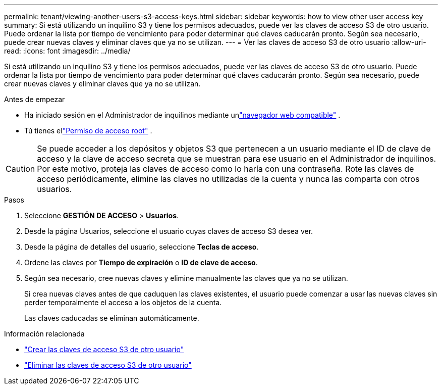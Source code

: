 ---
permalink: tenant/viewing-another-users-s3-access-keys.html 
sidebar: sidebar 
keywords: how to view other user access key 
summary: Si está utilizando un inquilino S3 y tiene los permisos adecuados, puede ver las claves de acceso S3 de otro usuario.  Puede ordenar la lista por tiempo de vencimiento para poder determinar qué claves caducarán pronto.  Según sea necesario, puede crear nuevas claves y eliminar claves que ya no se utilizan. 
---
= Ver las claves de acceso S3 de otro usuario
:allow-uri-read: 
:icons: font
:imagesdir: ../media/


[role="lead"]
Si está utilizando un inquilino S3 y tiene los permisos adecuados, puede ver las claves de acceso S3 de otro usuario.  Puede ordenar la lista por tiempo de vencimiento para poder determinar qué claves caducarán pronto.  Según sea necesario, puede crear nuevas claves y eliminar claves que ya no se utilizan.

.Antes de empezar
* Ha iniciado sesión en el Administrador de inquilinos mediante unlink:../admin/web-browser-requirements.html["navegador web compatible"] .
* Tú tienes ellink:tenant-management-permissions.html["Permiso de acceso root"] .



CAUTION: Se puede acceder a los depósitos y objetos S3 que pertenecen a un usuario mediante el ID de clave de acceso y la clave de acceso secreta que se muestran para ese usuario en el Administrador de inquilinos.  Por este motivo, proteja las claves de acceso como lo haría con una contraseña.  Rote las claves de acceso periódicamente, elimine las claves no utilizadas de la cuenta y nunca las comparta con otros usuarios.

.Pasos
. Seleccione *GESTIÓN DE ACCESO* > *Usuarios*.
. Desde la página Usuarios, seleccione el usuario cuyas claves de acceso S3 desea ver.
. Desde la página de detalles del usuario, seleccione *Teclas de acceso*.
. Ordene las claves por *Tiempo de expiración* o *ID de clave de acceso*.
. Según sea necesario, cree nuevas claves y elimine manualmente las claves que ya no se utilizan.
+
Si crea nuevas claves antes de que caduquen las claves existentes, el usuario puede comenzar a usar las nuevas claves sin perder temporalmente el acceso a los objetos de la cuenta.

+
Las claves caducadas se eliminan automáticamente.



.Información relacionada
* link:creating-another-users-s3-access-keys.html["Crear las claves de acceso S3 de otro usuario"]
* link:deleting-another-users-s3-access-keys.html["Eliminar las claves de acceso S3 de otro usuario"]

